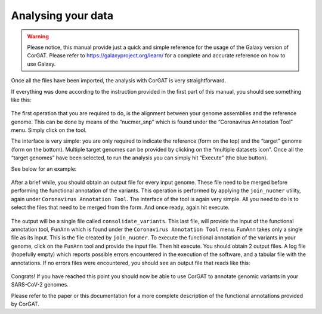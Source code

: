 Analysing your data
===================

.. warning::

   Please notice, this manual provide just a quick and simple reference for the usage of the Galaxy version of CorGAT. Please refer to https://galaxyproject.org/learn/ for a complete and accurate reference on how to use Galaxy.

Once all the files have been imported, the analysis with CorGAT is very straightforward.

If everything was done according to the instruction provided in the first part of this manual, you should see something like this:

.. figure:: _static/img/corgat6.png
   :scale: 50%
   :align: center

The first operation that you are required to do, is the alignment between your genome assemblies and the reference genome. This can be done by means of the “nucmer_snp” which is found under the “Coronavirus Annotation Tool” menu. Simply click on the tool.

The interface is very simple: you are only required to indicate the reference (form on the top) and the “target” genome (form on the bottom). Multiple target genomes can be provided by clicking on the “multiple datasets icon”. Once all the “target genomes” have been selected, to run the analysis you can simply hit “Execute” (the blue button).

See below for an example:

.. figure:: _static/img/corgat7.png
   :scale: 50%
   :align: center

After a brief while, you should obtain an output file for every input genome. These file need to be merged before performing the functional annotation of the variants. This operation is performed by applying the ``join_nucmer`` utility, again under ``Coronavirus Annotation Tool``. The interface of the tool is again very simple. All you need to do is to select the files that need to be merged from the form. And once ready, again hit execute.

.. figure:: _static/img/corgat8.png
   :scale: 50%
   :align: center

The output will be a single file called ``consolidate_variants``.  This last file, will provide the input of the functional annotation tool, ``FunAnn`` which is found under the ``Coronavirus Annotation Tool`` menu. FunAnn takes only a single file as its input. This is the file created by ``join_nucmer``. To execute the functional annotation of the variants in your genome,  click on the ``FunAnn`` tool and provide the input file. Then hit execute. You should obtain 2 output files. A log file (hopefully empty) which reports possible errors encountered in the execution of the software, and a tabular file with the annotations. If no errors files were encountered, you should see an output file that reads like this:

.. figure:: _static/img/corgat9.png
   :scale: 50%
   :align: center

Congrats! If you have reached this point you should now be able to use CorGAT to annotate genomic variants in your SARS-CoV-2 genomes.

Please refer to the paper or this documentation for a more complete description of the functional annotations provided by CorGAT.
